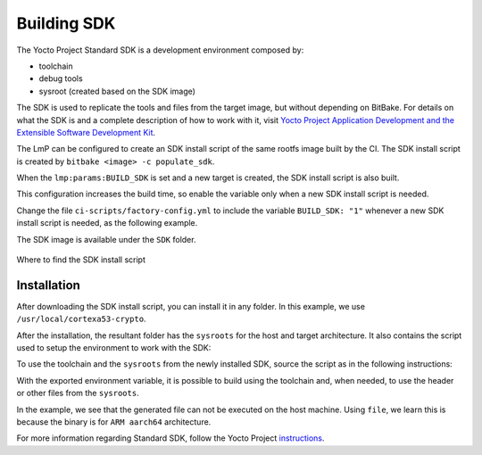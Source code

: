 .. _ref-building-sdk:

Building SDK
============

The Yocto Project Standard SDK is a development environment composed by:

* toolchain
* debug tools
* sysroot (created based on the SDK image)

The SDK is used to replicate the tools and files from the target image,
but without depending on BitBake.
For details on what the SDK is
and a complete description of how to work with it,
visit
`Yocto Project Application Development and the Extensible Software Development Kit <https://docs.yoctoproject.org/kirkstone/sdk-manual/index.html>`_.

The LmP can be configured to
create an SDK install script of the same rootfs image
built by the CI.
The SDK install script is created by
``bitbake <image> -c populate_sdk``.

When the ``lmp:params:BUILD_SDK`` is set
and a new target is created,
the SDK install script is also built.

This configuration increases the build time,
so enable the variable
only when a new SDK install script is needed.

Change the file
``ci-scripts/factory-config.yml``
to include the variable ``BUILD_SDK: "1"``
whenever a new SDK install script is needed,
as the following example.

.. prompt:: text

  lmp:
    params:
        BUILD_SDK: "1"

The SDK image is available under the ``SDK`` folder.

.. figure:: /_static/reference/sdk-artifact.png
   :align: center

   Where to find the SDK install script

Installation
------------

After downloading the SDK install script,
you can install it in any folder.
In this example, we use ``/usr/local/cortexa53-crypto``.

.. prompt:: text

  $ ./lmp-x86_64-cortexa53-crypto-toolchain-4.0.3-22-88-13-gacdf0df.sh
  Linux-microPlatform SDK installer version 4.0.3-22-88-13-gacdf0df
  =================================================================
  Enter target directory for SDK (default: /usr/local/lmp-x86_64): /usr/local/cortexa53-crypto
  You are about to install the SDK to "/usr/local/cortexa53-crypto". Proceed [Y/n]? y
  Extracting SDK.................................................................................................................................................................................................................................done
  Setting it up...done
  SDK has been successfully set up and is ready to be used.
  Each time you wish to use the SDK in a new shell session, you need to source the environment setup script e.g.

After the installation, the resultant folder has the ``sysroots`` for the host and target architecture.
It also contains the script used to setup the environment to work with the SDK:

.. prompt:: text

    $ tree -L 2
    .
    ├── environment-setup-cortexa53-crypto-lmp-linux
    ├── site-config-cortexa53-crypto-lmp-linux
    ├── sysroots
    │   ├── cortexa53-crypto-lmp-linux
    │   └── x86_64-oesdk-linux
    └── version-cortexa53-crypto-lmp-linux

    3 directories, 3 files

To use the toolchain and the ``sysroots`` from the newly installed SDK,
source the script as in the following instructions:

.. prompt:: text

  $ source /usr/local/cortexa53-crypto/environment-setup-cortexa53-crypto-lmp-linux
  $ cd helloworld/
  $ $CC helloworld.c -o helloworld
  $ ./helloworld
    bash: ./helloworld: cannot execute binary file: Exec format error
  $ file helloworld
    helloworld: ELF 64-bit LSB pie executable, ARM aarch64, version 1 (SYSV), dynamically linked, interpreter /lib/ld-linux-aarch64.so.1, BuildID[sha1]=80e241327bd3412b91c2035cbacb73e87797e0b5, for GNU/Linux 3.14.0, with debug_info, not stripped

With the exported environment variable,
it is possible to build using the toolchain
and, when needed, to use the header or other files from the ``sysroots``.

In the example, we see that the generated file can not be executed on the host machine.
Using ``file``,  we learn this is because the binary is for ``ARM aarch64`` architecture.

For more information regarding Standard SDK, follow the Yocto Project
`instructions <https://docs.yoctoproject.org/kirkstone/singleindex.html#using-the-sdk-toolchain-directly>`_.
